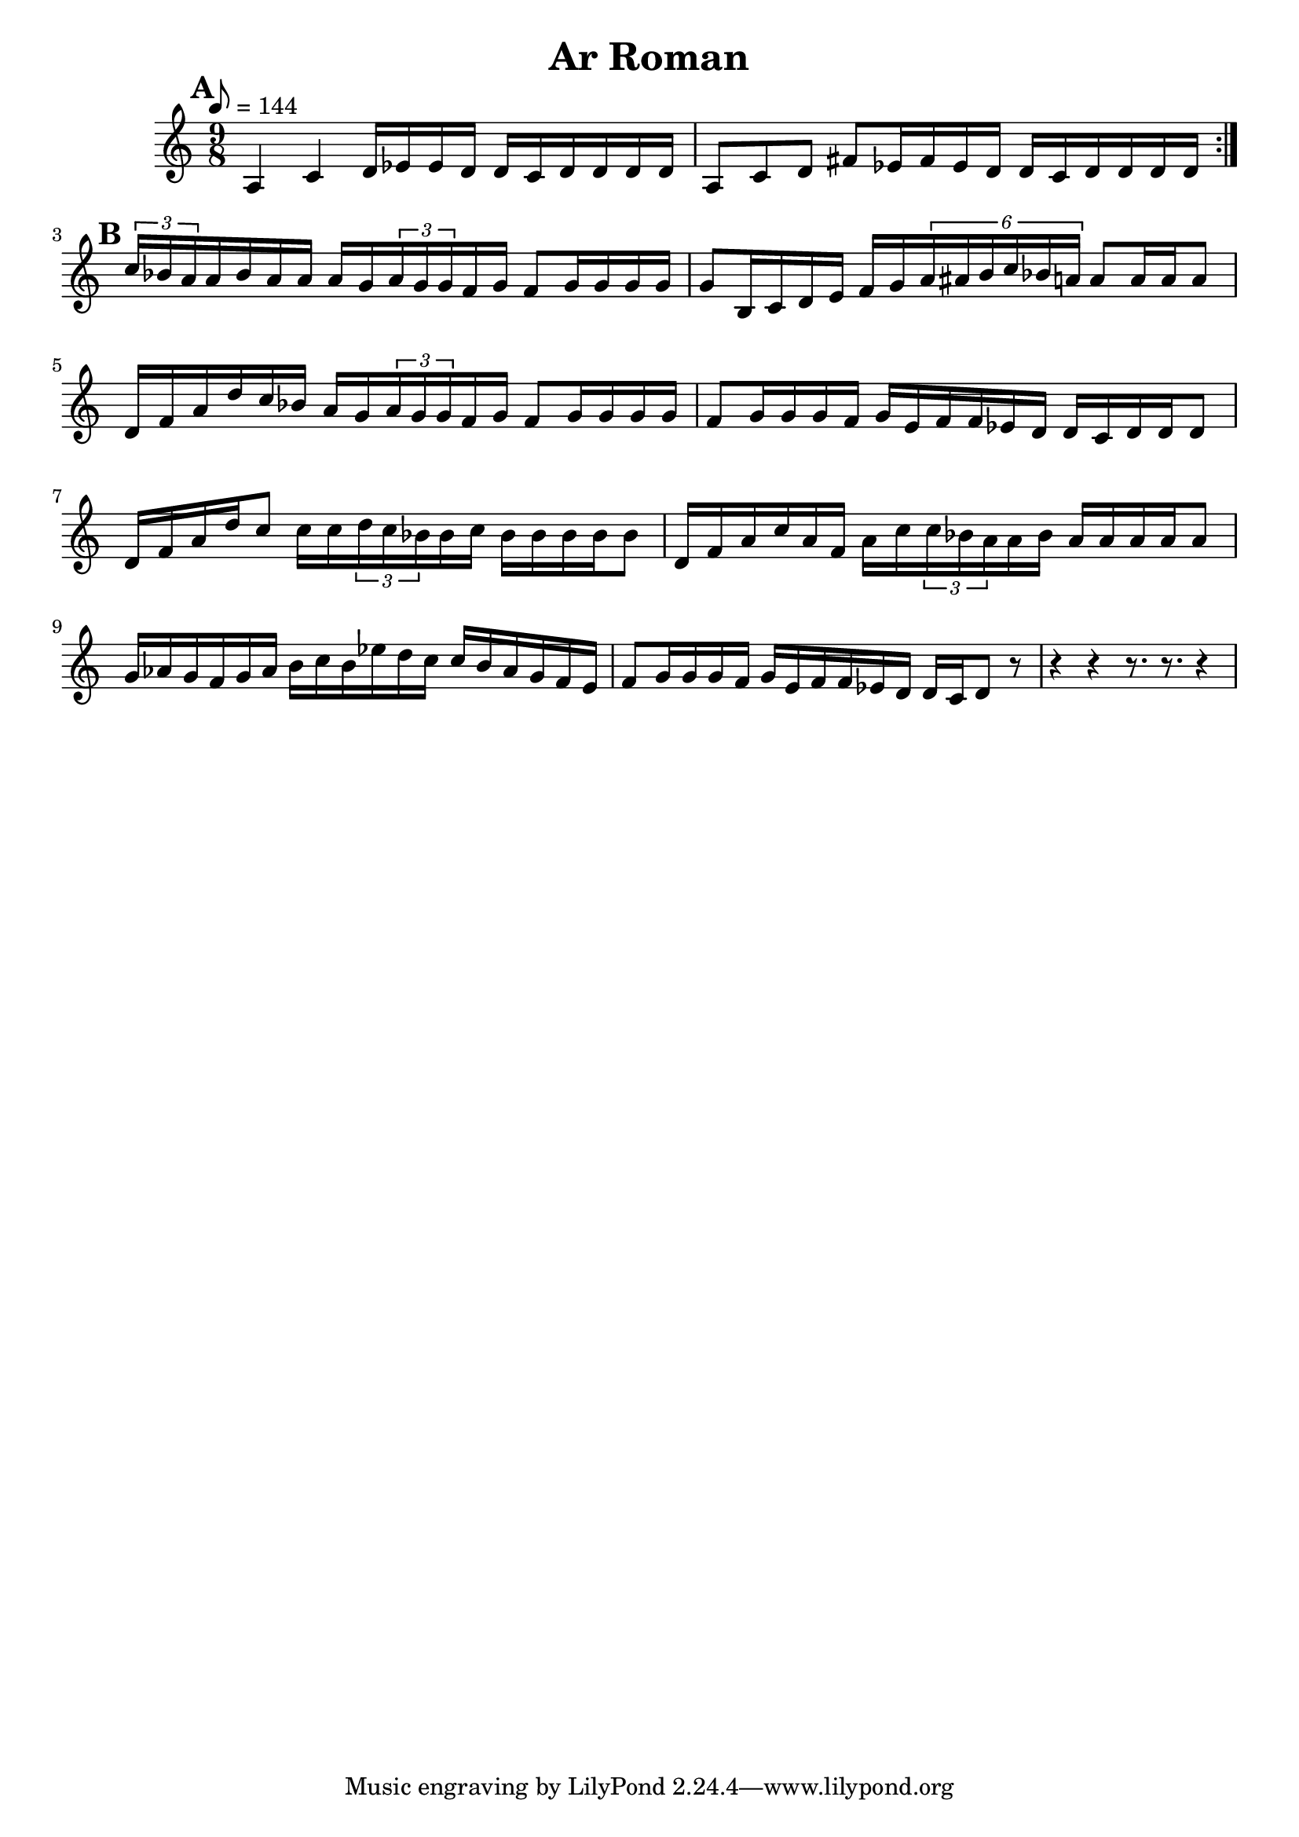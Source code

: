 \version "2.12.2"

\header {
	title = "Ar Roman"
	}

%music pieces
%Part: melody
melody = {
\relative c'' { \time 9/8 \set beatLength = #(ly:make-moment 1 16) \set beatGrouping = #'(4 4 6 4)
	\mark \default 
	\repeat volta 2 {
	a,4 c d16 ees ees d d c d d d d | 
	a8 c d fis ees16 fis ees d d c d d d d | }
	\mark \default
	\times 2/3 { c'16 bes a } a bes a a a g \times 2/3 { a g g } f g f8 g16 g g g |
	g8 b,16 c d e f g \times 4/6 { a ais b c bes a } a8 a16 a a8
	d,16 f a d c bes a g \times 2/3 { a g g } f g f8 g16 g g g |
	f8 g16 g g f g e f f ees d d c d d d8 |
	d16 f a d c8 c16 c \times 2/3 { d c bes } bes c bes bes bes bes bes8 |
	d,16 f a c a f a c \times 2/3 { c bes a } a bes a a a a a8 |
	g16 aes g f g aes b c b ees d c c b aes g f e |
	f8 g16 g g f g e f f ees d d c d8 r8 |
	r4 r r8. r r4 | 
}
}


%layout
\book { 
    \score {  
	  \new Staff \with {midiInstrument = #"trumpet"} { \tempo 8 = 144 
			\melody	
		}
		%\midi { }
    }
}
